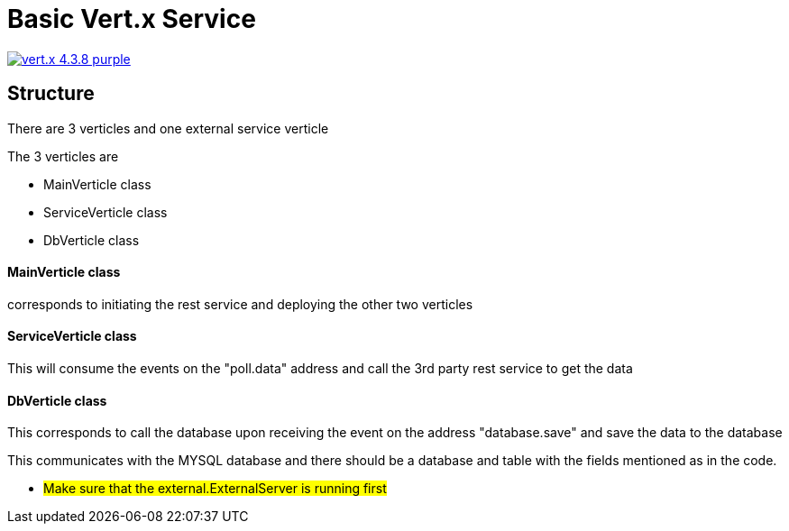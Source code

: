 = Basic Vert.x Service

image:https://img.shields.io/badge/vert.x-4.3.8-purple.svg[link="https://vertx.io"]

== Structure
There are 3 verticles and one external service verticle

The 3 verticles are

* MainVerticle class
* ServiceVerticle class
* DbVerticle class

==== MainVerticle class
corresponds to initiating the rest service and deploying the other two verticles

==== ServiceVerticle class
This will consume the events on the "poll.data" address and call the 3rd party rest service to get the data

==== DbVerticle class
This corresponds to call the database upon receiving the event on the address "database.save" and save the data to the database

This communicates with the MYSQL database and
there should be a database and table with the fields mentioned as in the code.


** #Make sure that the external.ExternalServer is running first#


